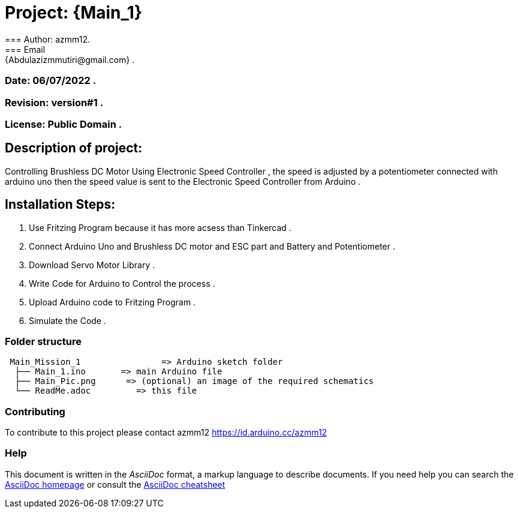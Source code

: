 = Project: {Main_1}
=== Author: azmm12.
=== Email: {Abdulazizmmutiri@gmail.com} .
=== Date: 06/07/2022 .
=== Revision: version#1 .
=== License: Public Domain .

== Description of project:
Controlling Brushless DC Motor Using Electronic Speed Controller , the speed is adjusted by a potentiometer connected with arduino uno then the speed value is sent to the Electronic Speed Controller from Arduino .

== Installation Steps:
1. Use Fritzing Program because it has more acsess than Tinkercad .
2. Connect Arduino Uno and Brushless DC motor and ESC part and Battery and Potentiometer .
3. Download Servo Motor Library .
4. Write Code for Arduino to Control the process .
5. Upload Arduino code to Fritzing Program .
6. Simulate the Code .

=== Folder structure

....
 Main_Mission_1                => Arduino sketch folder
  ├── Main_1.ino       => main Arduino file
  ├── Main_Pic.png      => (optional) an image of the required schematics
  └── ReadMe.adoc         => this file
....

=== Contributing
To contribute to this project please contact azmm12 https://id.arduino.cc/azmm12

=== Help
This document is written in the _AsciiDoc_ format, a markup language to describe documents.
If you need help you can search the http://www.methods.co.nz/asciidoc[AsciiDoc homepage]
or consult the http://powerman.name/doc/asciidoc[AsciiDoc cheatsheet]
